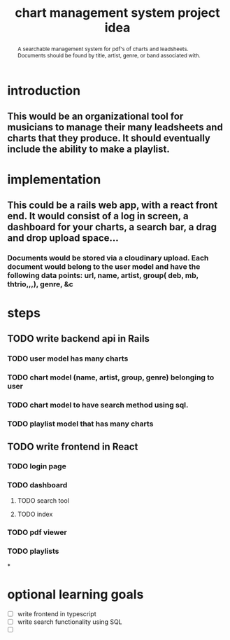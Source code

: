 #+TITLE: chart management system project idea
#+OPTIONS: toc:nil
#+begin_abstract
A searchable management system for pdf's of charts and leadsheets. Documents should be found by title, artist, genre, or band associated with.
#+end_abstract
* introduction
** This would be an organizational tool for musicians to manage their many leadsheets and charts that they produce. It should eventually include the ability to make a playlist.
* implementation
** This could be a rails web app, with a react front end. It would consist of a log in screen, a dashboard for your charts, a search bar, a drag and drop upload space...
*** Documents would be stored via a cloudinary upload. Each document would belong to the user model and have the following data points: url, name, artist, group( deb, mb, thtrio,,,), genre, &c
* steps
** TODO write backend api in Rails
*** TODO user model has many charts
*** TODO chart model (name, artist, group, genre) belonging to user
*** TODO chart model to have search method using sql. 
*** TODO playlist model that has many charts
** TODO write frontend in React
*** TODO login page
*** TODO dashboard
**** TODO search tool
**** TODO index
*** TODO pdf viewer
*** TODO playlists
*
* optional learning goals
- [ ] write frontend in typescript
- [ ] write search functionality using SQL
- [ ] 
